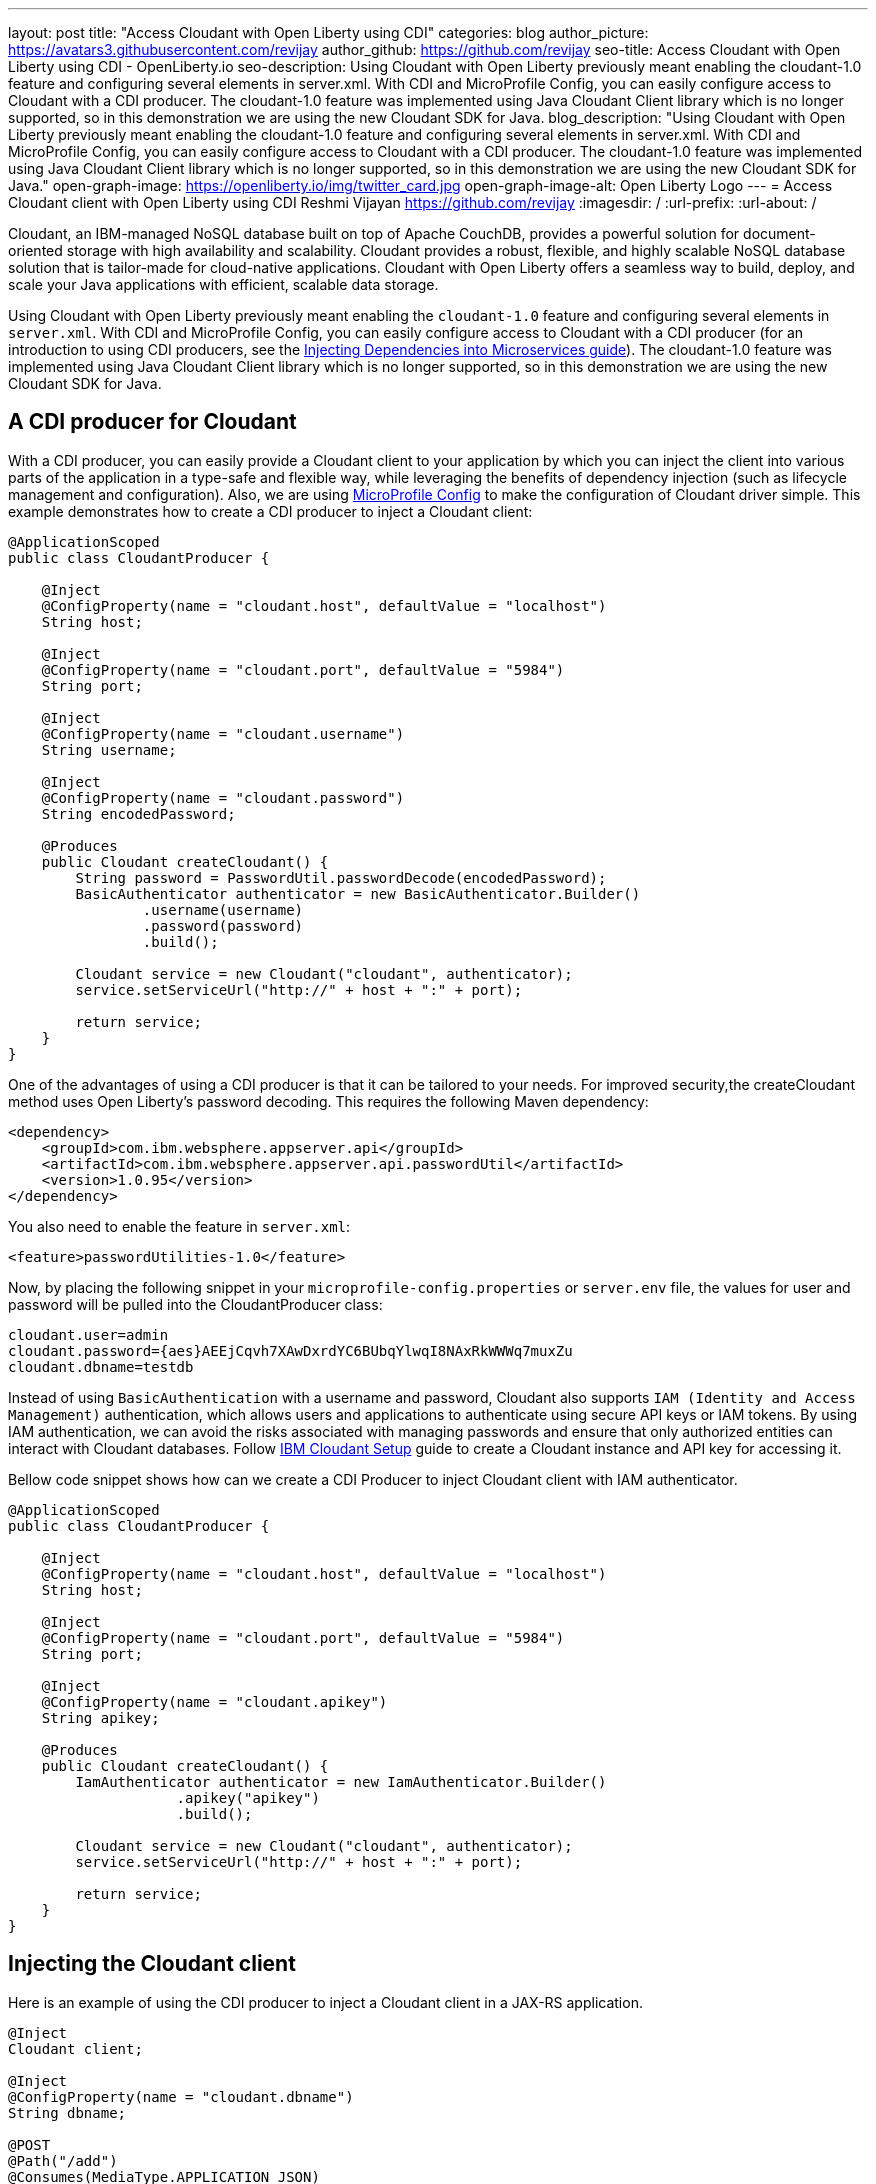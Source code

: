---
layout: post
title: "Access Cloudant with Open Liberty using CDI"
categories: blog
author_picture: https://avatars3.githubusercontent.com/revijay
author_github: https://github.com/revijay
seo-title: Access Cloudant with Open Liberty using CDI - OpenLiberty.io
seo-description: Using Cloudant with Open Liberty previously meant enabling the cloudant-1.0 feature and configuring several elements in server.xml. With CDI and MicroProfile Config, you can easily configure access to Cloudant with a CDI producer. The cloudant-1.0 feature was implemented using Java Cloudant Client library which is no longer supported, so in this demonstration we are using the new Cloudant SDK for Java.
blog_description: "Using Cloudant with Open Liberty previously meant enabling the cloudant-1.0 feature and configuring several elements in server.xml. With CDI and MicroProfile Config, you can easily configure access to Cloudant with a CDI producer. The cloudant-1.0 feature was implemented using Java Cloudant Client library which is no longer supported, so in this demonstration we are using the new Cloudant SDK for Java."
open-graph-image: https://openliberty.io/img/twitter_card.jpg
open-graph-image-alt: Open Liberty Logo
---
= Access Cloudant client with Open Liberty using CDI
Reshmi Vijayan <https://github.com/revijay>
:imagesdir: /
:url-prefix:
:url-about: /

Cloudant, an IBM-managed NoSQL database built on top of Apache CouchDB, provides a powerful solution for document-oriented storage with high availability and scalability. Cloudant provides a robust, flexible, and highly scalable NoSQL database solution that is tailor-made for cloud-native applications. Cloudant with Open Liberty offers a seamless way to build, deploy, and scale your Java applications with efficient, scalable data storage.

Using Cloudant with Open Liberty previously meant enabling the `cloudant-1.0` feature and configuring several elements in ``server.xml``. With CDI and MicroProfile Config,  you can easily configure access to Cloudant with a CDI producer (for an introduction to using CDI producers, see the https://openliberty.io/guides/cdi-intro.html[Injecting Dependencies into Microservices guide]). The cloudant-1.0 feature was implemented using Java Cloudant Client library which is no longer supported, so in this demonstration we are using the new Cloudant SDK for Java.

== A CDI producer for Cloudant
With a CDI producer, you can easily provide a Cloudant client to your application by which you can inject the client into various parts of the application in a type-safe and flexible way, while leveraging the benefits of dependency injection (such as lifecycle management and configuration). Also, we are using link:{url-prefix}/guides/microprofile-config-intro.html[MicroProfile Config] to make the configuration of Cloudant driver simple. 
This example demonstrates how to create a CDI producer to inject a Cloudant client:
[source, java]
----
@ApplicationScoped
public class CloudantProducer {

    @Inject
    @ConfigProperty(name = "cloudant.host", defaultValue = "localhost")
    String host;

    @Inject
    @ConfigProperty(name = "cloudant.port", defaultValue = "5984")
    String port;

    @Inject
    @ConfigProperty(name = "cloudant.username")
    String username;

    @Inject
    @ConfigProperty(name = "cloudant.password")
    String encodedPassword;

    @Produces
    public Cloudant createCloudant() {
        String password = PasswordUtil.passwordDecode(encodedPassword);
        BasicAuthenticator authenticator = new BasicAuthenticator.Builder()
                .username(username)
                .password(password)
                .build();

        Cloudant service = new Cloudant("cloudant", authenticator);
        service.setServiceUrl("http://" + host + ":" + port);

        return service;
    }
}
----
One of the advantages of using a CDI producer is that it can be tailored to your needs. For improved security,the createCloudant method uses Open Liberty's password decoding. This requires the following Maven dependency:
[source,xml]
----
<dependency>
    <groupId>com.ibm.websphere.appserver.api</groupId>
    <artifactId>com.ibm.websphere.appserver.api.passwordUtil</artifactId>
    <version>1.0.95</version>
</dependency>
----
You also need to enable the feature in `server.xml`:
[source, xml]
----
<feature>passwordUtilities-1.0</feature>
----
Now, by placing the following snippet in your ``microprofile-config.properties`` or `server.env` file, the values for user and password will be pulled into the CloudantProducer class:
[source, text]
----
cloudant.user=admin
cloudant.password={aes}AEEjCqvh7XAwDxrdYC6BUbqYlwqI8NAxRkWWWq7muxZu
cloudant.dbname=testdb
----

Instead of using `BasicAuthentication` with a username and password, Cloudant also supports `IAM (Identity and Access Management)` authentication, which allows users and applications to authenticate using secure API keys or IAM tokens. By using IAM authentication, we can avoid the risks associated with managing passwords and ensure that only authorized entities can interact with Cloudant databases.
Follow https://cloud.ibm.com/docs/Cloudant?topic=Cloudant-getting-started-with-cloudant&_ga=2.42518757.1165320250.1604321683-1614077795.1594908456[IBM Cloudant Setup] guide to create a Cloudant instance and API key for accessing it.

Bellow code snippet shows how can we create a CDI Producer to inject Cloudant client with IAM authenticator.
[source, java]
----
@ApplicationScoped
public class CloudantProducer {

    @Inject
    @ConfigProperty(name = "cloudant.host", defaultValue = "localhost")
    String host;

    @Inject
    @ConfigProperty(name = "cloudant.port", defaultValue = "5984")
    String port;

    @Inject
    @ConfigProperty(name = "cloudant.apikey")
    String apikey;

    @Produces
    public Cloudant createCloudant() {
    	IamAuthenticator authenticator = new IamAuthenticator.Builder()
    		    .apikey("apikey")
    		    .build();

        Cloudant service = new Cloudant("cloudant", authenticator);
        service.setServiceUrl("http://" + host + ":" + port);

        return service;
    }
}
----

== Injecting the Cloudant client
Here is an example of using the CDI producer to inject a Cloudant client in a JAX-RS application. 
[source, java]
----
@Inject
Cloudant client;

@Inject
@ConfigProperty(name = "cloudant.dbname")
String dbname;

@POST
@Path("/add")
@Consumes(MediaType.APPLICATION_JSON)
public void add(CrewMember crewMember) {
        Document newCrewMember = new Document();			 
        newCrewMember.put("Name",crewMember.getName());
        newCrewMember.put("Rank",crewMember.getRank());
        newCrewMember.put("CrewID",crewMember.getCrewID());

        PostDocumentOptions createDocumentOptions =
                    new PostDocumentOptions.Builder()
                        .db(dbname)
                        .document(newCrewMember)
                        .build();
        DocumentResult createDocumentResponse = client
                    	.postDocument(createDocumentOptions)
                        .execute()
                   	    .getResult();
}
----

In the above code:

* `@Inject` is used to inject the Cloudant client instance provided by the CDI producer.
* The `PostDocumentOptions` is a builder class that allows you to specify various options when posting the document. You must provide the db name and the document content.
* The `postDocument` is the main method that posts the document to the specified database. It returns a DocumentResult object which contains metadata about the inserted document (like its _id and _rev).

Similarly, we can delete a document from Cloudant using its `id`.
[source, java]
----
@DELETE
@Path("/{id}")
public String remove(@PathParam("id") String id) {
	GetDocumentOptions documentInfoOptions =
            new GetDocumentOptions.Builder()
                .db(dbname)
                .docId(id)
                .build();

    Document document = client
                .getDocument(documentInfoOptions)
                .execute()
                .getResult();

    DeleteDocumentOptions deleteDocumentOptions =
                new DeleteDocumentOptions.Builder()
                .db(dbname)
                .docId(id)   
                .rev(document.getRev())
                .build();
                
    DocumentResult deleteDocumentResponse = client
                .deleteDocument(deleteDocumentOptions)
                .execute()
                .getResult();
}
----
In the above example:

* The `GetDocumentOptions` class is used to configure parameters for retrieving a document from a Cloudant database. It allows you to specify the database name, document ID, and optional parameters like the document revision, whether to include attachments, conflicts, or deleted information in the response. The class uses the builder pattern to set these options before making the request to Cloudant.
* The `DeleteDocumentOptions` class is used to configure parameters for deleting a document from a Cloudant database. It allows you to specify the database name, the document ID, and the revision (_rev) of the document to ensure that the correct version is deleted (to prevent race conditions). This class uses the builder pattern to set options before sending the delete request to Cloudant.

== No need for a Cloudant feature
Previously, using Cloudant required enabling the `cloudant-1.0` feature.  Even if the Cloudant SDK for Java's API changes, simple updates to your CDI producer will allow it to continue to work. You should remove the `cloudant-1.0` feature from your `server.xml` when using the new Cloudant SDK for Java.

The Cloudant SDK for Java should be bundled in your application. To do this with Maven you can use a dependency:

[source, xml]
----
<dependency>
    <groupId>com.ibm.cloud</groupId>
    <artifactId>cloudant</artifactId>
    <version>x.x.x</version>
</dependency> 
----
If you have multiple applications accessing Cloudant, instead of bundling the Cloudant SDK for Java with each application, you can configure a shared library in your `server.xml` like this:
[source, xml]
----
<library id="cloudantLib">
  <file name="${shared.resource.dir}/cloudant-x.x.x.jar" />
</library>

<application contextRoot="/" location="app1.war">
    <classloader sharedLibraryRef="cloudantLib"/>
</application>

<application contextRoot="/app2" location="app2.war">
    <classloader sharedLibraryRef="cloudantLib"/>
</application>
----

== Summary
In this blog post, we explored how easy it is to create a CDI producer for Cloudant, and configure it with MicroProfile Config that help you to integrate Cloudant into an Open Liberty-based Java application, leveraging the power of Cloudant's NoSQL database with the flexibility of Open Liberty’s lightweight, cloud-native architecture.
The full sample is available on GitHub here:link:https://github.com/OpenLiberty/sample-cloudant[https://github.com/OpenLiberty/sample-cloudant].

By combining the strengths of Cloudant and Open Liberty, developers can create powerful, cloud-native applications that are both flexible and scalable, with minimal infrastructure management. This integration ensures real-time data access, robust data storage, and seamless scaling—all essential for modern, data-driven applications in the cloud.